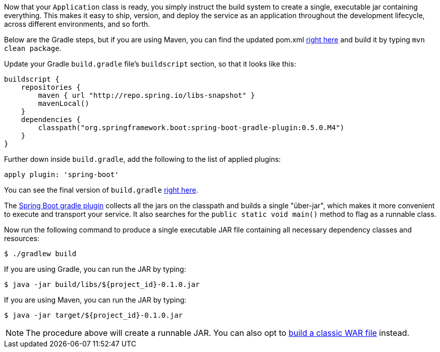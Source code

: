 //
// WARNING: DO NOT EDIT THIS FILE unless you are inside getting-started-base project.
//
Now that your `Application` class is ready, you simply instruct the build system to create a single, executable jar containing everything. This makes it easy to ship, version, and deploy the service as an application throughout the development lifecycle, across different environments, and so forth.

Below are the Gradle steps, but if you are using Maven, you can find the updated pom.xml https://github.com/spring-guides/${project_id}/blob/master/complete/pom.xml[right here] and build it by typing `mvn clean package`.

Update your Gradle `build.gradle` file's `buildscript` section, so that it looks like this:

[source,java]
----
buildscript {
    repositories {
        maven { url "http://repo.spring.io/libs-snapshot" }
        mavenLocal()
    }
    dependencies {
        classpath("org.springframework.boot:spring-boot-gradle-plugin:0.5.0.M4")
    }
}
----

Further down inside `build.gradle`, add the following to the list of applied plugins:

[source,java]
apply plugin: 'spring-boot'

You can see the final version of `build.gradle` https://github.com/spring-guides/${project_id}/blob/master/complete/build.gradle[right here].

The https://github.com/spring-projects/spring-boot/tree/master/spring-boot-tools/spring-boot-gradle-plugin[Spring Boot gradle plugin] collects all the jars on the classpath and builds a single "über-jar", which makes it more convenient to execute and transport your service.
It also searches for the `public static void main()` method to flag as a runnable class.

Now run the following command to produce a single executable JAR file containing all necessary dependency classes and resources:

    $ ./gradlew build

If you are using Gradle, you can run the JAR by typing:

    $ java -jar build/libs/${project_id}-0.1.0.jar

If you are using Maven, you can run the JAR by typing:

    $ java -jar target/${project_id}-0.1.0.jar

NOTE: The procedure above will create a runnable JAR. You can also opt to link:/guides/gs/convert-jar-to-war/[build a classic WAR file] instead.

